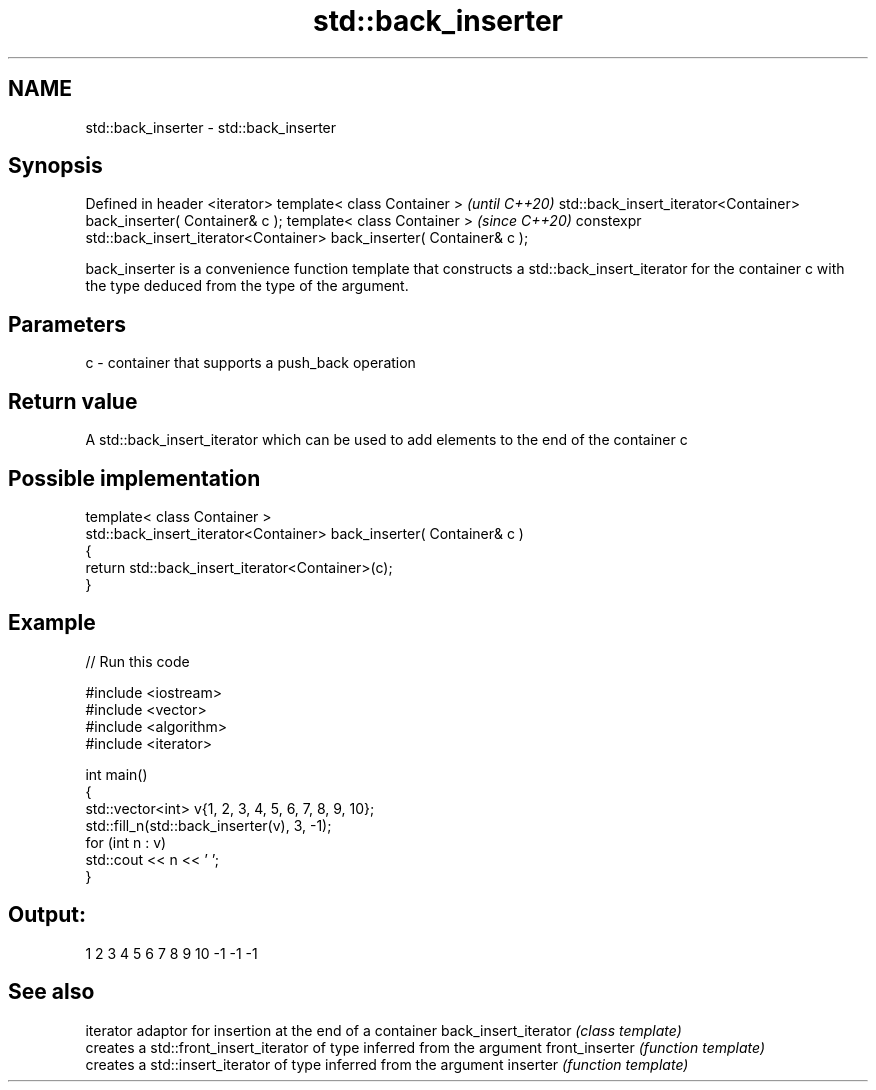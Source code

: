 .TH std::back_inserter 3 "2020.03.24" "http://cppreference.com" "C++ Standard Libary"
.SH NAME
std::back_inserter \- std::back_inserter

.SH Synopsis

Defined in header <iterator>
template< class Container >                                                    \fI(until C++20)\fP
std::back_insert_iterator<Container> back_inserter( Container& c );
template< class Container >                                                    \fI(since C++20)\fP
constexpr std::back_insert_iterator<Container> back_inserter( Container& c );

back_inserter is a convenience function template that constructs a std::back_insert_iterator for the container c with the type deduced from the type of the argument.

.SH Parameters


c - container that supports a push_back operation


.SH Return value

A std::back_insert_iterator which can be used to add elements to the end of the container c

.SH Possible implementation



  template< class Container >
  std::back_insert_iterator<Container> back_inserter( Container& c )
  {
      return std::back_insert_iterator<Container>(c);
  }



.SH Example


// Run this code

  #include <iostream>
  #include <vector>
  #include <algorithm>
  #include <iterator>

  int main()
  {
      std::vector<int> v{1, 2, 3, 4, 5, 6, 7, 8, 9, 10};
      std::fill_n(std::back_inserter(v), 3, -1);
      for (int n : v)
          std::cout << n << ' ';
  }

.SH Output:

  1 2 3 4 5 6 7 8 9 10 -1 -1 -1


.SH See also


                     iterator adaptor for insertion at the end of a container
back_insert_iterator \fI(class template)\fP
                     creates a std::front_insert_iterator of type inferred from the argument
front_inserter       \fI(function template)\fP
                     creates a std::insert_iterator of type inferred from the argument
inserter             \fI(function template)\fP




